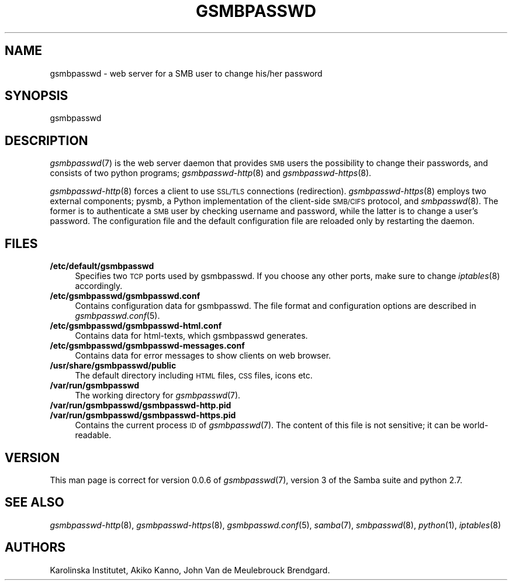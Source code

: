 .\" Automatically generated by Pod::Man 2.25 (Pod::Simple 3.16)
.\"
.\" Standard preamble:
.\" ========================================================================
.de Sp \" Vertical space (when we can't use .PP)
.if t .sp .5v
.if n .sp
..
.de Vb \" Begin verbatim text
.ft CW
.nf
.ne \\$1
..
.de Ve \" End verbatim text
.ft R
.fi
..
.\" Set up some character translations and predefined strings.  \*(-- will
.\" give an unbreakable dash, \*(PI will give pi, \*(L" will give a left
.\" double quote, and \*(R" will give a right double quote.  \*(C+ will
.\" give a nicer C++.  Capital omega is used to do unbreakable dashes and
.\" therefore won't be available.  \*(C` and \*(C' expand to `' in nroff,
.\" nothing in troff, for use with C<>.
.tr \(*W-
.ds C+ C\v'-.1v'\h'-1p'\s-2+\h'-1p'+\s0\v'.1v'\h'-1p'
.ie n \{\
.    ds -- \(*W-
.    ds PI pi
.    if (\n(.H=4u)&(1m=24u) .ds -- \(*W\h'-12u'\(*W\h'-12u'-\" diablo 10 pitch
.    if (\n(.H=4u)&(1m=20u) .ds -- \(*W\h'-12u'\(*W\h'-8u'-\"  diablo 12 pitch
.    ds L" ""
.    ds R" ""
.    ds C` ""
.    ds C' ""
'br\}
.el\{\
.    ds -- \|\(em\|
.    ds PI \(*p
.    ds L" ``
.    ds R" ''
'br\}
.\"
.\" Escape single quotes in literal strings from groff's Unicode transform.
.ie \n(.g .ds Aq \(aq
.el       .ds Aq '
.\"
.\" If the F register is turned on, we'll generate index entries on stderr for
.\" titles (.TH), headers (.SH), subsections (.SS), items (.Ip), and index
.\" entries marked with X<> in POD.  Of course, you'll have to process the
.\" output yourself in some meaningful fashion.
.ie \nF \{\
.    de IX
.    tm Index:\\$1\t\\n%\t"\\$2"
..
.    nr % 0
.    rr F
.\}
.el \{\
.    de IX
..
.\}
.\"
.\" Accent mark definitions (@(#)ms.acc 1.5 88/02/08 SMI; from UCB 4.2).
.\" Fear.  Run.  Save yourself.  No user-serviceable parts.
.    \" fudge factors for nroff and troff
.if n \{\
.    ds #H 0
.    ds #V .8m
.    ds #F .3m
.    ds #[ \f1
.    ds #] \fP
.\}
.if t \{\
.    ds #H ((1u-(\\\\n(.fu%2u))*.13m)
.    ds #V .6m
.    ds #F 0
.    ds #[ \&
.    ds #] \&
.\}
.    \" simple accents for nroff and troff
.if n \{\
.    ds ' \&
.    ds ` \&
.    ds ^ \&
.    ds , \&
.    ds ~ ~
.    ds /
.\}
.if t \{\
.    ds ' \\k:\h'-(\\n(.wu*8/10-\*(#H)'\'\h"|\\n:u"
.    ds ` \\k:\h'-(\\n(.wu*8/10-\*(#H)'\`\h'|\\n:u'
.    ds ^ \\k:\h'-(\\n(.wu*10/11-\*(#H)'^\h'|\\n:u'
.    ds , \\k:\h'-(\\n(.wu*8/10)',\h'|\\n:u'
.    ds ~ \\k:\h'-(\\n(.wu-\*(#H-.1m)'~\h'|\\n:u'
.    ds / \\k:\h'-(\\n(.wu*8/10-\*(#H)'\z\(sl\h'|\\n:u'
.\}
.    \" troff and (daisy-wheel) nroff accents
.ds : \\k:\h'-(\\n(.wu*8/10-\*(#H+.1m+\*(#F)'\v'-\*(#V'\z.\h'.2m+\*(#F'.\h'|\\n:u'\v'\*(#V'
.ds 8 \h'\*(#H'\(*b\h'-\*(#H'
.ds o \\k:\h'-(\\n(.wu+\w'\(de'u-\*(#H)/2u'\v'-.3n'\*(#[\z\(de\v'.3n'\h'|\\n:u'\*(#]
.ds d- \h'\*(#H'\(pd\h'-\w'~'u'\v'-.25m'\f2\(hy\fP\v'.25m'\h'-\*(#H'
.ds D- D\\k:\h'-\w'D'u'\v'-.11m'\z\(hy\v'.11m'\h'|\\n:u'
.ds th \*(#[\v'.3m'\s+1I\s-1\v'-.3m'\h'-(\w'I'u*2/3)'\s-1o\s+1\*(#]
.ds Th \*(#[\s+2I\s-2\h'-\w'I'u*3/5'\v'-.3m'o\v'.3m'\*(#]
.ds ae a\h'-(\w'a'u*4/10)'e
.ds Ae A\h'-(\w'A'u*4/10)'E
.    \" corrections for vroff
.if v .ds ~ \\k:\h'-(\\n(.wu*9/10-\*(#H)'\s-2\u~\d\s+2\h'|\\n:u'
.if v .ds ^ \\k:\h'-(\\n(.wu*10/11-\*(#H)'\v'-.4m'^\v'.4m'\h'|\\n:u'
.    \" for low resolution devices (crt and lpr)
.if \n(.H>23 .if \n(.V>19 \
\{\
.    ds : e
.    ds 8 ss
.    ds o a
.    ds d- d\h'-1'\(ga
.    ds D- D\h'-1'\(hy
.    ds th \o'bp'
.    ds Th \o'LP'
.    ds ae ae
.    ds Ae AE
.\}
.rm #[ #] #H #V #F C
.\" ========================================================================
.\"
.IX Title "GSMBPASSWD 7"
.TH GSMBPASSWD 7 "2014-12-05" "Gsmbasswd Server" "Miscellanea"
.\" For nroff, turn off justification.  Always turn off hyphenation; it makes
.\" way too many mistakes in technical documents.
.if n .ad l
.nh
.SH "NAME"
gsmbpasswd \- web server for a SMB user to change his/her password
.SH "SYNOPSIS"
.IX Header "SYNOPSIS"
gsmbpasswd
.SH "DESCRIPTION"
.IX Header "DESCRIPTION"
\&\fIgsmbpasswd\fR\|(7) is the web server daemon that provides \s-1SMB\s0 users the 
possibility to change their passwords, and consists of two python 
programs; \fIgsmbpasswd\-http\fR\|(8) and \fIgsmbpasswd\-https\fR\|(8).
.PP
\&\fIgsmbpasswd\-http\fR\|(8) forces a client to use \s-1SSL/TLS\s0 connections (redirection). 
\&\fIgsmbpasswd\-https\fR\|(8) employs two external components; pysmb, a Python 
implementation of the client-side \s-1SMB/CIFS\s0 protocol, and \fIsmbpasswd\fR\|(8). 
The former is to authenticate a \s-1SMB\s0 user by checking username and password, 
while the latter is to change a user's password. The configuration file and 
the default configuration file are reloaded only by restarting the daemon.
.SH "FILES"
.IX Header "FILES"
.IP "\fB/etc/default/gsmbpasswd\fR" 4
.IX Item "/etc/default/gsmbpasswd"
Specifies two \s-1TCP\s0 ports used by gsmbpasswd. If you choose any other ports, 
make sure to change \fIiptables\fR\|(8) accordingly.
.IP "\fB/etc/gsmbpasswd/gsmbpasswd.conf\fR" 4
.IX Item "/etc/gsmbpasswd/gsmbpasswd.conf"
Contains configuration data for gsmbpasswd. The file format and 
configuration options are described in \fIgsmbpasswd.conf\fR\|(5).
.IP "\fB/etc/gsmbpasswd/gsmbpasswd-html.conf\fR" 4
.IX Item "/etc/gsmbpasswd/gsmbpasswd-html.conf"
Contains data for html-texts, which gsmbpasswd generates.
.IP "\fB/etc/gsmbpasswd/gsmbpasswd-messages.conf\fR" 4
.IX Item "/etc/gsmbpasswd/gsmbpasswd-messages.conf"
Contains data for error messages to show clients on web browser.
.IP "\fB/usr/share/gsmbpasswd/public\fR" 4
.IX Item "/usr/share/gsmbpasswd/public"
The default directory including \s-1HTML\s0 files, \s-1CSS\s0 files, icons etc.
.IP "\fB/var/run/gsmbpasswd\fR" 4
.IX Item "/var/run/gsmbpasswd"
The working directory for \fIgsmbpasswd\fR\|(7).
.IP "\fB/var/run/gsmbpasswd/gsmbpasswd\-http.pid\fR" 4
.IX Item "/var/run/gsmbpasswd/gsmbpasswd-http.pid"
.PD 0
.IP "\fB/var/run/gsmbpasswd/gsmbpasswd\-https.pid\fR" 4
.IX Item "/var/run/gsmbpasswd/gsmbpasswd-https.pid"
.PD
Contains the current process \s-1ID\s0 of \fIgsmbpasswd\fR\|(7). The content of this file is 
not sensitive; it can be world-readable.
.SH "VERSION"
.IX Header "VERSION"
This man page is correct for version 0.0.6 of \fIgsmbpasswd\fR\|(7), version 3 
of the Samba suite and python 2.7.
.SH "SEE ALSO"
.IX Header "SEE ALSO"
\&\fIgsmbpasswd\-http\fR\|(8), \fIgsmbpasswd\-https\fR\|(8), \fIgsmbpasswd.conf\fR\|(5), \fIsamba\fR\|(7), 
\&\fIsmbpasswd\fR\|(8), \fIpython\fR\|(1), \fIiptables\fR\|(8)
.SH "AUTHORS"
.IX Header "AUTHORS"
Karolinska Institutet,
Akiko Kanno,
John Van de Meulebrouck Brendgard.
